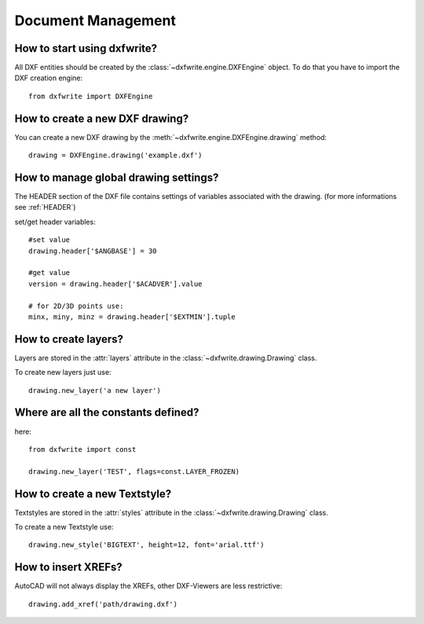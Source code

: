 Document Management
===================

How to start using dxfwrite?
----------------------------

All DXF entities should be created by the :class:`~dxfwrite.engine.DXFEngine`
object. To do that you have to import the DXF creation engine::

    from dxfwrite import DXFEngine

How to create a new DXF drawing?
--------------------------------

You can create a new DXF drawing by the :meth:`~dxfwrite.engine.DXFEngine.drawing` method::

    drawing = DXFEngine.drawing('example.dxf')

How to manage global drawing settings?
--------------------------------------

The HEADER section of the DXF file contains settings of variables
associated with the drawing. (for more informations see :ref:`HEADER`)

set/get header variables::

    #set value
    drawing.header['$ANGBASE'] = 30

    #get value
    version = drawing.header['$ACADVER'].value

    # for 2D/3D points use:
    minx, miny, minz = drawing.header['$EXTMIN'].tuple

How to create layers?
---------------------

Layers are stored in the :attr:`layers` attribute in the
:class:`~dxfwrite.drawing.Drawing` class.

To create new layers just use::

    drawing.new_layer('a new layer')

.. seealso:: :ref:`Layer`

Where are all the constants defined?
------------------------------------

here::

    from dxfwrite import const

    drawing.new_layer('TEST', flags=const.LAYER_FROZEN)

How to create a new Textstyle?
------------------------------

Textstyles are stored in the :attr:`styles` attribute in the
:class:`~dxfwrite.drawing.Drawing` class.

To create a new Textstyle use::

    drawing.new_style('BIGTEXT', height=12, font='arial.ttf')

.. seealso:: :ref:`Textstyle`

How to insert XREFs?
--------------------

AutoCAD will not always display the XREFs, other DXF-Viewers are less
restrictive::

    drawing.add_xref('path/drawing.dxf')

.. seealso:: :meth:`~dxfwrite.drawing.Drawing.add_xref`
